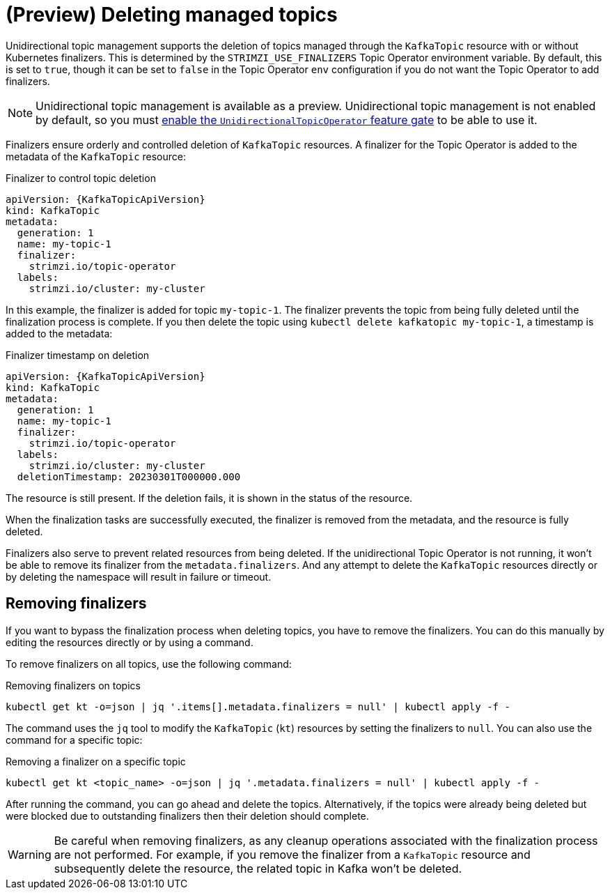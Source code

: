 // Module included in the following assemblies:
//
// assembly-using-the-topic-operator.adoc

[id='con-deleting-managed-topics-{context}']
= (Preview) Deleting managed topics

[role="_abstract"]
Unidirectional topic management supports the deletion of topics managed through the `KafkaTopic` resource with or without Kubernetes finalizers.
This is determined by the `STRIMZI_USE_FINALIZERS` Topic Operator environment variable.
By default, this is set to `true`, though it can be set to `false` in the Topic Operator `env` configuration if you do not want the Topic Operator to add finalizers.

NOTE: Unidirectional topic management is available as a preview. 
Unidirectional topic management is not enabled by default, so you must xref:ref-operator-unidirectional-topic-operator-feature-gate-{context}[enable the `UnidirectionalTopicOperator` feature gate] to be able to use it.

Finalizers ensure orderly and controlled deletion of `KafkaTopic` resources.
A finalizer for the Topic Operator is added to the metadata of the `KafkaTopic` resource:

.Finalizer to control topic deletion
[source,shell,subs="+quotes"]
----
apiVersion: {KafkaTopicApiVersion}
kind: KafkaTopic
metadata:
  generation: 1
  name: my-topic-1
  finalizer: 
    strimzi.io/topic-operator
  labels:
    strimzi.io/cluster: my-cluster
----

In this example, the finalizer is added for topic `my-topic-1`.
The finalizer prevents the topic from being fully deleted until the finalization process is complete.
If you then delete the topic using `kubectl delete kafkatopic my-topic-1`, a timestamp is added to the metadata:

.Finalizer timestamp on deletion
[source,shell,subs="+quotes"]
----
apiVersion: {KafkaTopicApiVersion}
kind: KafkaTopic
metadata:
  generation: 1
  name: my-topic-1
  finalizer: 
    strimzi.io/topic-operator
  labels:
    strimzi.io/cluster: my-cluster
  deletionTimestamp: 20230301T000000.000  
----

The resource is still present.
If the deletion fails, it is shown in the status of the resource.

When the finalization tasks are successfully executed, the finalizer is removed from the metadata, and the resource is fully deleted.  

Finalizers also serve to prevent related resources from being deleted. 
If the unidirectional Topic Operator is not running, it won't be able to remove its finalizer from the `metadata.finalizers`. 
And any attempt to delete the `KafkaTopic` resources directly or by deleting the namespace will result in failure or timeout. 

== Removing finalizers

If you want to bypass the finalization process when deleting topics, you have to remove the finalizers.   
You can do this manually by editing the resources directly or by using a command.

To remove finalizers on all topics, use the following command:

.Removing finalizers on topics
[source,shell]
----
kubectl get kt -o=json | jq '.items[].metadata.finalizers = null' | kubectl apply -f -
----

The command uses the `jq` tool to modify the `KafkaTopic` (`kt`) resources by setting the finalizers to `null`.
You can also use the command for a specific topic:

.Removing a finalizer on a specific topic
[source,shell]
----
kubectl get kt <topic_name> -o=json | jq '.metadata.finalizers = null' | kubectl apply -f -
----

After running the command, you can go ahead and delete the topics.
Alternatively, if the topics were already being deleted but were blocked due to outstanding finalizers then their deletion should complete.

WARNING: Be careful when removing finalizers, as any cleanup operations associated with the finalization process are not performed. 
For example, if you remove the finalizer from a `KafkaTopic` resource and subsequently delete the resource, the related topic in Kafka won't be deleted.  
